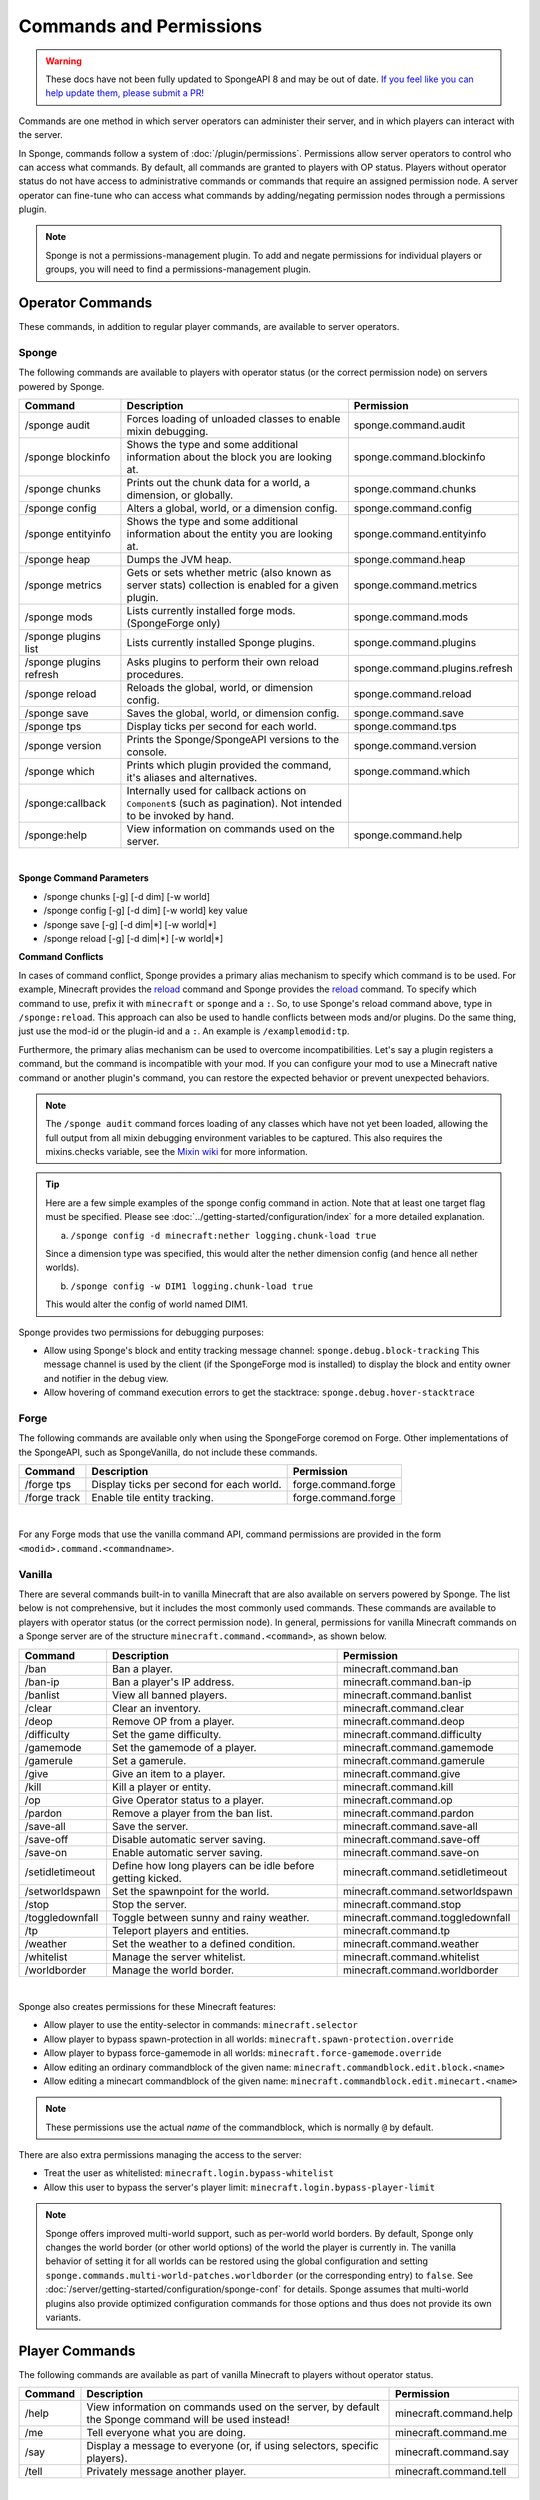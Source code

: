 ========================
Commands and Permissions
========================

.. warning::
    These docs have not been fully updated to SpongeAPI 8 and may be out of date.
    `If you feel like you can help update them, please submit a PR! <https://github.com/SpongePowered/SpongeDocs>`__

Commands are one method in which server operators can administer their server, and in which players can interact with
the server.

In Sponge, commands follow a system of :doc:`/plugin/permissions`. Permissions allow server operators to control
who can access what commands. By default, all commands are granted to players with OP status. Players without operator
status do not have access to administrative commands or commands that require an assigned permission node. A server
operator can fine-tune who can access what commands by adding/negating permission nodes through a permissions plugin.

.. note::

    Sponge is not a permissions-management plugin. To add and negate permissions for individual players or groups, you
    will need to find a permissions-management plugin.

Operator Commands
=================

These commands, in addition to regular player commands, are available to server operators.

Sponge
~~~~~~

The following commands are available to players with operator status (or the correct permission node) on servers powered
by Sponge.

=======================  =========================================  =============================
Command                  Description                                Permission
=======================  =========================================  =============================
/sponge audit            Forces loading of unloaded classes to      sponge.command.audit
                         enable mixin debugging.
/sponge blockinfo        Shows the type and some additional         sponge.command.blockinfo
                         information about the block you are
                         looking at.
/sponge chunks           Prints out the chunk data for a world, a   sponge.command.chunks
                         dimension, or globally.
/sponge config           Alters a global, world, or a dimension     sponge.command.config
                         config.
/sponge entityinfo       Shows the type and some additional         sponge.command.entityinfo
                         information about the entity you are
                         looking at.
/sponge heap             Dumps the JVM heap.                        sponge.command.heap
/sponge metrics          Gets or sets whether metric (also known    sponge.command.metrics
                         as server stats) collection is enabled
                         for a given plugin.
/sponge mods             Lists currently installed forge mods.      sponge.command.mods
                         (SpongeForge only)
/sponge plugins list     Lists currently installed Sponge plugins.  sponge.command.plugins
/sponge plugins refresh  Asks plugins to perform their own reload   sponge.command.plugins.refresh
                         procedures.
/sponge reload           Reloads the global, world, or dimension    sponge.command.reload
                         config.
/sponge save             Saves the global, world, or dimension      sponge.command.save
                         config.
/sponge tps              Display ticks per second for each world.   sponge.command.tps
/sponge version          Prints the Sponge/SpongeAPI versions to    sponge.command.version
                         the console.
/sponge which            Prints which plugin provided the command,  sponge.command.which
                         it's aliases and alternatives.
/sponge:callback         Internally used for callback actions on
                         ``Component``\s (such as pagination). Not
                         intended to be invoked by hand.
/sponge:help             View information on commands used on the   sponge.command.help
                         server.
=======================  =========================================  =============================

|

**Sponge Command Parameters**

* /sponge chunks [-g] [-d dim] [-w world]
* /sponge config [-g] [-d dim] [-w world] key value
* /sponge save [-g] [-d dim|*] [-w world|*]
* /sponge reload [-g] [-d dim|*] [-w world|*]

**Command Conflicts**

In cases of command conflict, Sponge provides a primary alias mechanism to specify which command is to be used.  For
example, Minecraft provides the `reload <https://minecraft.gamepedia.com/Commands#Summary_of_commands>`__ command and
Sponge provides the `reload <https://docs.spongepowered.org/stable/en/server/spongineer/commands.html>`__ command. To
specify which command to use, prefix it with ``minecraft`` or ``sponge`` and a ``:``. So, to use Sponge's reload command
above, type in ``/sponge:reload``. This approach can also be used to handle conflicts between mods and/or plugins. Do
the same thing, just use the mod-id or the plugin-id and a ``:``.  An example is ``/examplemodid:tp``.

Furthermore, the primary alias mechanism can be used to overcome incompatibilities. Let's say a plugin registers a
command, but the command is incompatible with your mod. If you can configure your mod to use a Minecraft native
command or another plugin's command, you can restore the expected behavior or prevent unexpected behaviors.

.. note::

    The ``/sponge audit`` command forces loading of any classes which have not yet been loaded, allowing the full output
    from all mixin debugging environment variables to be captured. This also requires the mixins.checks variable, see
    the `Mixin wiki <https://github.com/SpongePowered/Mixin/wiki/Mixin-Java-System-Properties>`__ for more information.

.. tip::

    Here are a few simple examples of the sponge config command in action. Note that at least one target flag must be
    specified. Please see :doc:`../getting-started/configuration/index` for a more detailed explanation.

    a. ``/sponge config -d minecraft:nether logging.chunk-load true``

    Since a dimension type was specified, this would alter the nether dimension config (and hence all nether worlds).

    b. ``/sponge config -w DIM1 logging.chunk-load true``

    This would alter the config of world named DIM1.

Sponge provides two permissions for debugging purposes:

* Allow using Sponge's block and entity tracking message channel: ``sponge.debug.block-tracking``
  This message channel is used by the client (if the SpongeForge mod is installed) to display the block and entity
  owner and notifier in the debug view.
* Allow hovering of command execution errors to get the stacktrace: ``sponge.debug.hover-stacktrace``

Forge
~~~~~

The following commands are available only when using the SpongeForge coremod on Forge. Other implementations of the
SpongeAPI, such as SpongeVanilla, do not include these commands.

====================  ========================================  ====================
Command               Description                               Permission
====================  ========================================  ====================
/forge tps            Display ticks per second for each world.  forge.command.forge
/forge track          Enable tile entity tracking.              forge.command.forge
====================  ========================================  ====================

|

For any Forge mods that use the vanilla command API, command permissions are provided in the form
``<modid>.command.<commandname>``.


Vanilla
~~~~~~~

There are several commands built-in to vanilla Minecraft that are also available on servers powered by Sponge. The list
below is not comprehensive, but it includes the most commonly used commands. These commands are available to players
with operator status (or the correct permission node). In general, permissions for vanilla Minecraft commands on a
Sponge server are of the structure ``minecraft.command.<command>``, as shown below.

====================  ========================================  ================================
Command               Description                               Permission
====================  ========================================  ================================
/ban                  Ban a player.                             minecraft.command.ban
/ban-ip               Ban a player's IP address.                minecraft.command.ban-ip
/banlist              View all banned players.                  minecraft.command.banlist
/clear                Clear an inventory.                       minecraft.command.clear
/deop                 Remove OP from a player.                  minecraft.command.deop
/difficulty           Set the game difficulty.                  minecraft.command.difficulty
/gamemode             Set the gamemode of a player.             minecraft.command.gamemode
/gamerule             Set a gamerule.                           minecraft.command.gamerule
/give                 Give an item to a player.                 minecraft.command.give
/kill                 Kill a player or entity.                  minecraft.command.kill
/op                   Give Operator status to a player.         minecraft.command.op
/pardon               Remove a player from the ban list.        minecraft.command.pardon
/save-all             Save the server.                          minecraft.command.save-all
/save-off             Disable automatic server saving.          minecraft.command.save-off
/save-on              Enable automatic server saving.           minecraft.command.save-on
/setidletimeout       Define how long players can be idle       minecraft.command.setidletimeout
                      before getting kicked.
/setworldspawn        Set the spawnpoint for the world.         minecraft.command.setworldspawn
/stop                 Stop the server.                          minecraft.command.stop
/toggledownfall       Toggle between sunny and rainy weather.   minecraft.command.toggledownfall
/tp                   Teleport players and entities.            minecraft.command.tp
/weather              Set the weather to a defined condition.   minecraft.command.weather
/whitelist            Manage the server whitelist.              minecraft.command.whitelist
/worldborder          Manage the world border.                  minecraft.command.worldborder
====================  ========================================  ================================

|

Sponge also creates permissions for these Minecraft features:

* Allow player to use the entity-selector in commands: ``minecraft.selector``
* Allow player to bypass spawn-protection in all worlds: ``minecraft.spawn-protection.override``
* Allow player to bypass force-gamemode in all worlds: ``minecraft.force-gamemode.override``
* Allow editing an ordinary commandblock of the given name: ``minecraft.commandblock.edit.block.<name>``
* Allow editing a minecart commandblock of the given name: ``minecraft.commandblock.edit.minecart.<name>``

.. note::

    These permissions use the actual *name* of the commandblock, which is normally ``@`` by default.

There are also extra permissions managing the access to the server:

* Treat the user as whitelisted: ``minecraft.login.bypass-whitelist``
* Allow this user to bypass the server's player limit: ``minecraft.login.bypass-player-limit``

.. note::

    Sponge offers improved multi-world support, such as per-world world borders. By default, Sponge only changes the
    world border (or other world options) of the world the player is currently in. The vanilla behavior of setting it
    for all worlds can be restored using the global configuration and setting
    ``sponge.commands.multi-world-patches.worldborder`` (or the corresponding entry) to ``false``. See
    :doc:`/server/getting-started/configuration/sponge-conf` for details. Sponge assumes that multi-world plugins also
    provide optimized configuration commands for those options and thus does not provide its own variants.

Player Commands
===============

The following commands are available as part of vanilla Minecraft to players without operator status.

====================  ========================================  ======================
Command               Description                               Permission
====================  ========================================  ======================
/help                 View information on commands used on the  minecraft.command.help
                      server, by default the Sponge command
                      will be used instead!
/me                   Tell everyone what you are doing.         minecraft.command.me
/say                  Display a message to everyone (or, if     minecraft.command.say
                      using selectors, specific players).
/tell                 Privately message another player.         minecraft.command.tell
====================  ========================================  ======================

|

A full list of vanilla commands can be found at: https://minecraft.gamepedia.com/Commands#List_of_commands. Permissions
for vanilla Minecraft commands on a Sponge server are of the structure ``minecraft.command.<command>``.

Command Features
================

Sponge and most Sponge plugins support additional command features such as auto completion and hoverable text. The image
below shows the output using the ``/sponge plugins`` command (yellow box). The elements in that list can be hovered over
to get addition information such as the current version number (red box). Some elements in the example below also have
additional actions bound to them. For example, the plugin entries in that list can be clicked to show more detailed
information (purple box) about that plugin. This is equivalent to sending the ``/sponge plugins <pluginId>`` command.
The auto completion can be triggered by pressing tab. Entering ``/sponge plugins ﻿`` (with a trailing space) and then
pressing tab will show a list of possible values (turquoise box) that can be used in that context. Pressing tab again
will iterate the possibilities, if any. Theoretically it is possible to write most commands by pressing only tab and
space (and maybe the first letter of each segment).

.. image:: /images/command-features.png
    :align: center
    :alt: command features

.. tip::

    If you are a plugin author and you want to use hoverable text and text actions in your plugin, then head over to our
    :doc:`Text documentation </plugin/text/text>`.
